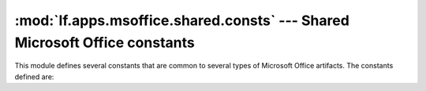 :mod:`lf.apps.msoffice.shared.consts` --- Shared Microsoft Office constants
===========================================================================

.. module:: lf.apps.msoffice.shared.consts
   :synopsis: Shared Microsoft Office constants
.. moduleauthor:: Michael Murr <mmurr@codeforensics.net>

This module defines several constants that are common to several types of
Microsoft Office artifacts.  The constants defined are:

.. class:: PDISI
.. data:: PIDSI_CODEPAGE 
.. data:: PIDSI_TITLE 
.. data:: PIDSI_SUBJECT 
.. data:: PIDSI_AUTHOR 
.. data:: PIDSI_KEYWORDS 
.. data:: PIDSI_COMMENTS 
.. data:: PIDSI_TEMPLATE 
.. data:: PIDSI_LAST_AUTHOR 
.. data:: PIDSI_REV_NUMBER 
.. data:: PIDSI_EDIT_TIME 
.. data:: PIDSI_LAST_PRINTED_TIME 
.. data:: PIDSI_CREATE_TIME 
.. data:: PIDSI_SAVE_TIME 
.. data:: PIDSI_PAGE_COUNT 
.. data:: PIDSI_WORD_COUNT 
.. data:: PIDSI_CHAR_COUNT 
.. data:: PIDSI_THUMBNAIL 
.. data:: PIDSI_APP_NAME 
.. data:: PIDSI_DOC_SECURITY 
.. class:: PIDDSI
.. data:: PIDDSI_CODEPAGE 
.. data:: PIDDSI_CATEGORY 
.. data:: PIDDSI_PRESFORMAT 
.. data:: PIDDSI_BYTECOUNT 
.. data:: PIDDSI_LINECOUNT 
.. data:: PIDDSI_PARACOUNT 
.. data:: PIDDSI_SLIDECOUNT 
.. data:: PIDDSI_NOTECOUNT 
.. data:: PIDDSI_HIDDENCOUNT 
.. data:: PIDDSI_MMCLIPCOUNT 
.. data:: PIDDSI_SCALE 
.. data:: PIDDSI_HEADINGPAIR 
.. data:: PIDDSI_DOCPARTS 
.. data:: PIDDSI_MANAGER 
.. data:: PIDDSI_COMPANY 
.. data:: PIDDSI_LINKSDIRTY 
.. data:: PIDDSI_CCHWITHSPACES 
.. data:: PIDDSI_SHAREDDOC 
.. data:: PIDDSI_LINKBASE 
.. data:: PIDDSI_HLINKS 
.. data:: PIDDSI_HYPERLINKSCHANGED 
.. data:: PIDDSI_VERSION 
.. data:: PIDDSI_DIGSIG 
.. data:: PIDDSI_CONTENTTYPE 
.. data:: PIDDSI_CONTENTSTATUS 
.. data:: PIDDSI_LANGUAGE 
.. data:: PIDDSI_DOCVERSION 
.. data:: SUMMARY_INFORMATION_NAME
.. data:: DOC_SUMMARY_INFORMATION_NAME
